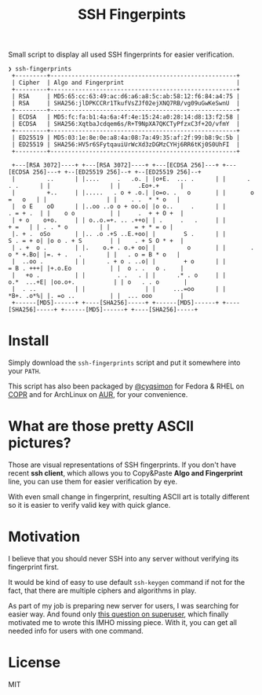 #+title: SSH Fingerpints

Small script to display all used SSH fingerprints for easier verification.

#+begin_example
❯ ssh-fingerprints
 +---------+-----------------------------------------------------+
 | Cipher  | Algo and Fingerprint                                |
 +---------+-----------------------------------------------------+
 | RSA     | MD5:65:cc:63:49:ac:d6:a6:a8:5c:ab:58:12:f6:84:a4:75 |
 | RSA     | SHA256:jlDPKCCRr1TkufVsZJf02ejXNQ7RB/vg09uGwKeSwnU  |
 +---------+-----------------------------------------------------+
 | ECDSA   | MD5:fc:fa:b1:4a:6a:4f:4e:15:24:a0:28:14:d8:13:f2:58 |
 | ECDSA   | SHA256:XqtbaJcdqem6s/R+T9NpXA7QKCTyPfzxC3f+2O/vfmY  |
 +---------+-----------------------------------------------------+
 | ED25519 | MD5:03:1e:8e:0e:a8:4a:08:7a:49:35:af:2f:99:b8:9c:5b |
 | ED25519 | SHA256:HV5r6SFytqauiUrWcXd3zDGMzCYHj6RR6tKj0S0UhFI  |
 +---------+-----------------------------------------------------+

 +---[RSA 3072]----+ +---[RSA 3072]----+ +---[ECDSA 256]---+ +---[ECDSA 256]---+ +--[ED25519 256]--+ +--[ED25519 256]--+
 |         ..      | |....     .   .o. | |o+E.  ... .      | |      . . .      | |                 | |     .Eo+.+      |
 |         +..     | |.....   . o + .o.| |o=o. .   o       | |       o =   o   | |                 | |    . .  * * o   |
 |  o E    oO      | |..oo ..o o + oo.o| |o o..     .      | |        . = + .  | |    o o          | |     .  + + O +  |
 | + o    o+o.     | | o..o.=+. .. .++o| | .     .   .     | |           + =   | | . . * o         | |       = + * = o |
 |. + .  oSo       | |.. .o .+S ..E.+oo| |        S .      | |        S . = + o| |o o . + S        | |    . + S O * +  |
 | . +  o .        | |.    o.+ . o.+ oo| |         o       | |       . o * +.Bo| |=. + .   .       | |   . o = B * o   |
 |  ..oo .         | |      . + o . ..o| |        + o      | |        = B . +++| |+.o.Eo           | |  o . .   o .    |
 |   +o .          | |         . .   . | |      .* . o     | |       o.*  ...+E| |oo.o+.           | | o   . . o       |
 |  . ..           | |                 | |     ...=oo      | |        *B+. .o*%| |. =o ..          | |  ... ooo        |
 +------[MD5]------+ +----[SHA256]-----+ +------[MD5]------+ +----[SHA256]-----+ +------[MD5]------+ +----[SHA256]-----+
#+end_example

* Install
Simply download the =ssh-fingerprints= script and put it somewhere into your =PATH=.

This script has also been packaged by [[https://github.com/cyqsimon][@cyqsimon]]
for Fedora & RHEL on [[https://copr.fedorainfracloud.org/coprs/cyqsimon/ssh-fingerprints/][COPR]]
and for ArchLinux on [[https://aur.archlinux.org/packages/ssh-fingerprints][AUR]],
for your convenience.

* What are those pretty ASCII pictures?
Those are visual representations of SSH fingerprints. If you don't have recent
*ssh client*, which allows you to Copy&Paste *Algo and Fingerprint* line, you
can use them for easier verification by eye.

With even small change in fingerprint, resulting ASCII art is totally different
so it is easier to verify valid key with quick glance.

* Motivation
I believe that you should never SSH into any server without verifying its
fingerprint first.

It would be kind of easy to use default =ssh-keygen= command if not for the
fact, that there are multiple ciphers and algorithms in play.

As part of my job is preparing new server for users, I was searching for easier
way. And found only [[https://superuser.com/q/929566/221994][this question on superuser]], which finally motivated me to
wrote this IMHO missing piece. With it, you can get all needed info for users
with one command.

* License
MIT
